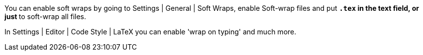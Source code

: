 You can enable soft wraps by going to Settings | General | Soft Wraps, enable Soft-wrap files and put `*.tex` in the text field, or just `*` to soft-wrap all files.

In Settings | Editor | Code Style | LaTeX you can enable 'wrap on typing' and much more.